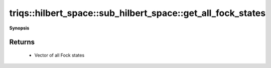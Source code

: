 ..
   Generated automatically by cpp2rst

.. highlight:: c
.. role:: red
.. role:: green
.. role:: param
.. role:: cppbrief


.. _sub_hilbert_space_get_all_fock_states:

triqs::hilbert_space::sub_hilbert_space::get_all_fock_states
============================================================


**Synopsis**

 .. rst-class:: cppsynopsis

    1. | :cppbrief:`Return all basis Fock states in this subspace as `std::vector``
       | std::vector<fock_state_t> const & :red:`get_all_fock_states` () const







Returns
^^^^^^^

 * Vector of all Fock states